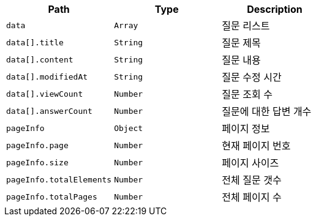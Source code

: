 |===
|Path|Type|Description

|`+data+`
|`+Array+`
|질문 리스트

|`+data[].title+`
|`+String+`
|질문 제목

|`+data[].content+`
|`+String+`
|질문 내용

|`+data[].modifiedAt+`
|`+String+`
|질문 수정 시간

|`+data[].viewCount+`
|`+Number+`
|질문 조회 수

|`+data[].answerCount+`
|`+Number+`
|질문에 대한 답변 개수

|`+pageInfo+`
|`+Object+`
|페이지 정보

|`+pageInfo.page+`
|`+Number+`
|현재 페이지 번호

|`+pageInfo.size+`
|`+Number+`
|페이지 사이즈

|`+pageInfo.totalElements+`
|`+Number+`
|전체 질문 갯수

|`+pageInfo.totalPages+`
|`+Number+`
|전체 페이지 수

|===